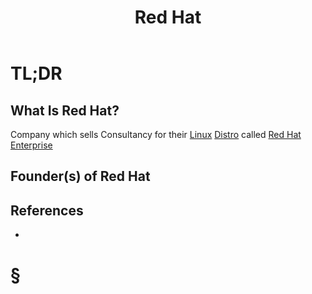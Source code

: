 #+TITLE: Red Hat
#+STARTUP: overview
#+ROAM_ALIAS: "Red Hat"
#+ROAM_TAGS: concept
#+CREATED: [2021-06-02 Çrş]
#+LAST_MODIFIED: [2021-06-02 Çrş 22:36]

* TL;DR
** What Is Red Hat?
:PROPERTIES:
:ID:       b82ae8e9-b525-4a1a-a727-100bd3c1807e
:END:
Company which sells Consultancy for their [[file:Linux.org][Linux]] [[file:Distro.org][Distro]] called [[file:Red-Hat-Enterprise.org][Red Hat Enterprise]]
# ** Why Is Red Hat Important?
# ** When To Use Red Hat?
# ** How To Use Red Hat?
# ** Examples of Red Hat
** Founder(s) of Red Hat
** References
+

* §
# ** MOC
# ** Claim
# ** Anecdote
# *** Story
# *** Stat
# *** Study
# *** Chart
# ** Name
# *** Place
# *** People
# *** Event
# *** Date
# ** Tip
# ** Howto
